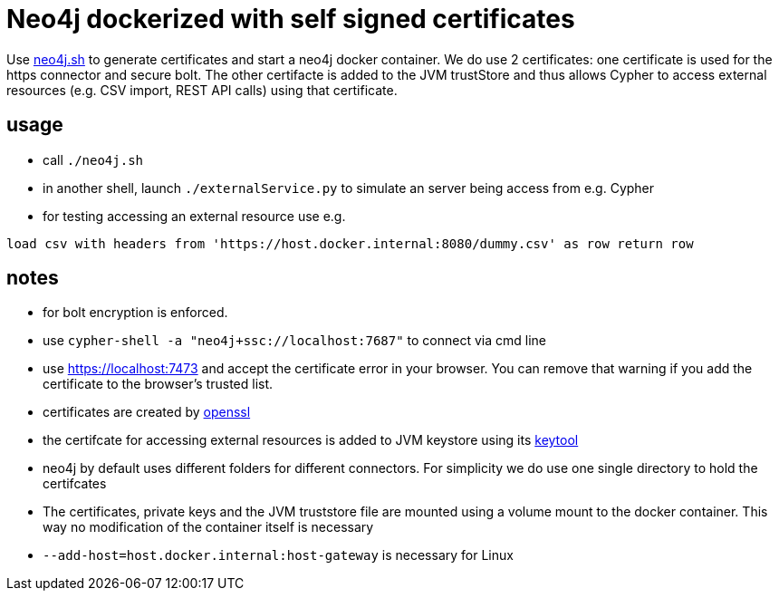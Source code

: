 # Neo4j dockerized with self signed certificates

Use link:neo4j.sh[] to generate certificates and start a neo4j docker container. We do use 2 certificates: 
one certificate is used for the https connector and secure bolt. 
The other certifacte is added to the JVM trustStore and thus allows Cypher to access external resources (e.g. CSV import, REST API calls) using that certificate.


## usage
* call `./neo4j.sh`
* in another shell, launch `./externalService.py` to simulate an server being access from e.g. Cypher
* for testing accessing an external resource use e.g.
[source,cypher]
----
load csv with headers from 'https://host.docker.internal:8080/dummy.csv' as row return row
----

## notes
* for bolt encryption is enforced. 
* use `cypher-shell -a "neo4j+ssc://localhost:7687"` to connect via cmd line
* use https://localhost:7473[] and accept the certificate error in your browser. You can remove that warning if you add the certificate to the browser's trusted list.
* certificates are created by https://www.openssl.org/[openssl]
* the certifcate for accessing external resources is added to JVM keystore using its https://docs.oracle.com/en/java/javase/17/docs/specs/man/keytool.html[keytool]
* neo4j by default uses different folders for different connectors. For simplicity we do use one single directory to hold the certifcates
* The certificates, private keys and the JVM truststore file are mounted using a volume mount to the docker container. This way no modification of the container itself is necessary
* `--add-host=host.docker.internal:host-gateway` is necessary for Linux